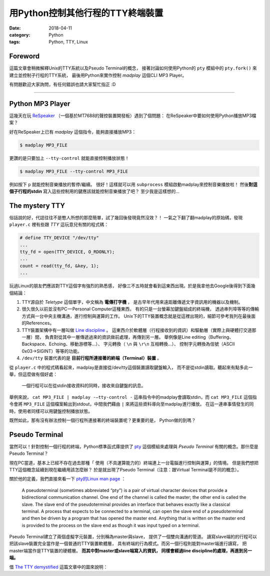 用Python控制其他行程的TTY終端裝置
#################################

:date: 2018-04-11
:category: Python
:tags: Python, TTY, Linux

Foreword
********

這篇文章會稍微解釋Unix的TTY系統以及Pseudo Terminal的概念，
接著討論如何使用Python的 ``pty`` 模組中的 ``pty.fork()``
來建立並控制子行程的TTY系統，
最後用Python來實作控制 *madplay* 這個CLI MP3 Player。

有問題歡迎大家詢問，有任何錯誤也請大家幫忙指正 :D

----

Python MP3 Player
*****************

這幾天在玩 ReSpeaker_ （一個基於MT7688的聲控裝置開發板）遇到了個問題：
在ReSpeaker中要如何使用Python播放MP3檔案？

好在ReSpeaker上已有 *madplay* 這個指令，能夠直接播放MP3：

.. code-block:: bash

   $ madplay MP3_FILE

更讚的是只要加上 ``--tty-control`` 就能直接控制播放狀態！

.. code-block:: bash

   $ madplay MP3_FILE --tty-control MP3_FILE

例如按下 ``p`` 就能控制音樂播放的暫停/繼續。
很好！這樣就可以用 ``subprocess`` 模組啟動madplay來控制音樂播放啦！
然後\ **對這個子行程的stdin** 寫入這些控制用的鍵應該就能控制音樂播放了吧？
至少我是這樣想的…

The mystery TTY
***************

俗話說的好，代誌往往不是憨人所想的那麼簡單，試了幾回後發現竟然沒效？！
一氣之下翻了翻madplay的原始碼，發現 ``player.c``
裡有些跟 *TTY* 這玩意兒有關的程式碼：

.. code-block:: C

   # define TTY_DEVICE "/dev/tty"
   ...
   tty_fd = open(TTY_DEVICE, O_RDONLY);
   ...
   count = read(tty_fd, &key, 1);
   ...

玩過Linux的朋友們應該對TTY這個字有強烈的熟悉感，
好像三不五時就會看到這東西出現。於是我拿他去Google後得到下面幾個結論：

1. TTY源自於 *Teletype* 這個單字，中文稱為 **電傳打字機** ，
   是古早年代用來遠距離傳遞文字資訊用的機器以及機制。

2. 很久很久以前並沒有PC — Personal Computer這種東西，
   有的只是一台螢幕加鍵盤組成的終端機，
   透過串列埠等等的傳輸方式與一台中央主機溝通，進行控制與運算的工作。
   Unix下的TTY裝置概念就是從這裡出現的，細節可參考我列在最後面的References。

3. TTY裝置架構中有一層叫做 `Line discipline`_ 。
   這東西介於軟體層（行程接收到的資訊）和驅動層（實際上與硬體打交道那一層）間，
   負責對從其中一層傳遞過來的資訊做前處理，再傳到另一層。
   舉例像是Line editing（Buffering、Backspace、Echoing、移動游標等…）、
   字元轉換（ ``\n`` 與 ``\r\n`` 互相轉換…）、
   控制字元轉換為信號（ASCII 0x03→SIGINT）等等的功能。

4. ``/dev/tty`` 裝置代表的是 **目前行程所連接著的終端（Terminal）裝置** 。

從 ``player.c`` 中的程式碼看起來，madplay是直接從/dev/tty這個裝置讀取鍵盤輸入，
而不是從stdin讀取。聽起來有點多此一舉，但這麼做有個好處：

   一個行程可以在從stdin接收資料的同時，接收來自鍵盤的訊息。

舉例來說， ``cat MP3_FILE | madplay -—tty-control -``
這串指令中的madplay會讀取stdin，而 ``cat MP3_FILE`` 這個指令會將 ``MP3_FILE``
這個檔案輸出到stdout，中間我們藉由 ``|`` 來將這些資料導向至madplay進行播放。
在這一連串事情發生的同時，使用者同樣可以用鍵盤控制播放狀態。

既然如此，那有沒有辦法控制一個行程所連接著的終端裝置呢？更重要的是，
Python做的到嗎？

Pseudo Terminal
***************

當然可以！針對控制一個行程的終端，Python標準函式庫提供了
`pty`_ 這個模組來處理與 *Pseudo Terminal* 有關的概念。那什麼是Pseudo Terminal？

現在PC當道，基本上已經不存在過去那種「
使用（不具運算能力的）終端連上一台電腦進行控制與運算」的情境。
但是我們想把TTY這個概念延續到現在繼續用該怎麼辦？
於是就出現了Pseudo Terminal（注意：跟Virtual Terminal是不同的概念）。

關於他的定義，我們直接來看一下
`pty的Linux man page <https://linux.die.net/man/7/pty>`_ ：

   A pseudoterminal (sometimes abbreviated “pty”) is a pair of virtual
   character devices that provide a bidirectional communication channel.
   One end of the channel is called the master; the other end is called the
   slave. The slave end of the pseudoterminal provides an interface that
   behaves exactly like a classical terminal. A process that expects to be
   connected to a terminal, can open the slave end of a pseudoterminal and
   then be driven by a program that has opened the master end. Anything that is
   written on the master end is provided to the process on the slave end as
   though it was input typed on a terminal.

Pseudo Terminal建立了兩個虛擬字元裝置，分別稱為master與slave，
提供了一個雙向溝通的管道。
讀寫slave端的的行程可以把該slave裝置完全當作是一個普通的TTY裝置軟體層，
具有終端的行為模式。而另一個行程則能對master端進行讀寫，
把master端當作是TTY裝置的硬體層。 **而其中對master或slave端寫入的資訊，
同樣會經過line discipline的處理，再進到另一端。**

借 `The TTY demystified`_ 這篇文章中的圖來說明：

.. _ReSpeaker: https://www.seeedstudio.com/ReSpeaker-Core-Based-On-MT7688-and-OpenWRT-p-2716.html
.. _Line discipline: https://en.wikipedia.org/wiki/Line_discipline
.. _pty: https://docs.python.org/3/library/pty.html
.. _The TTY demystified: http://www.linusakesson.net/programming/tty/
